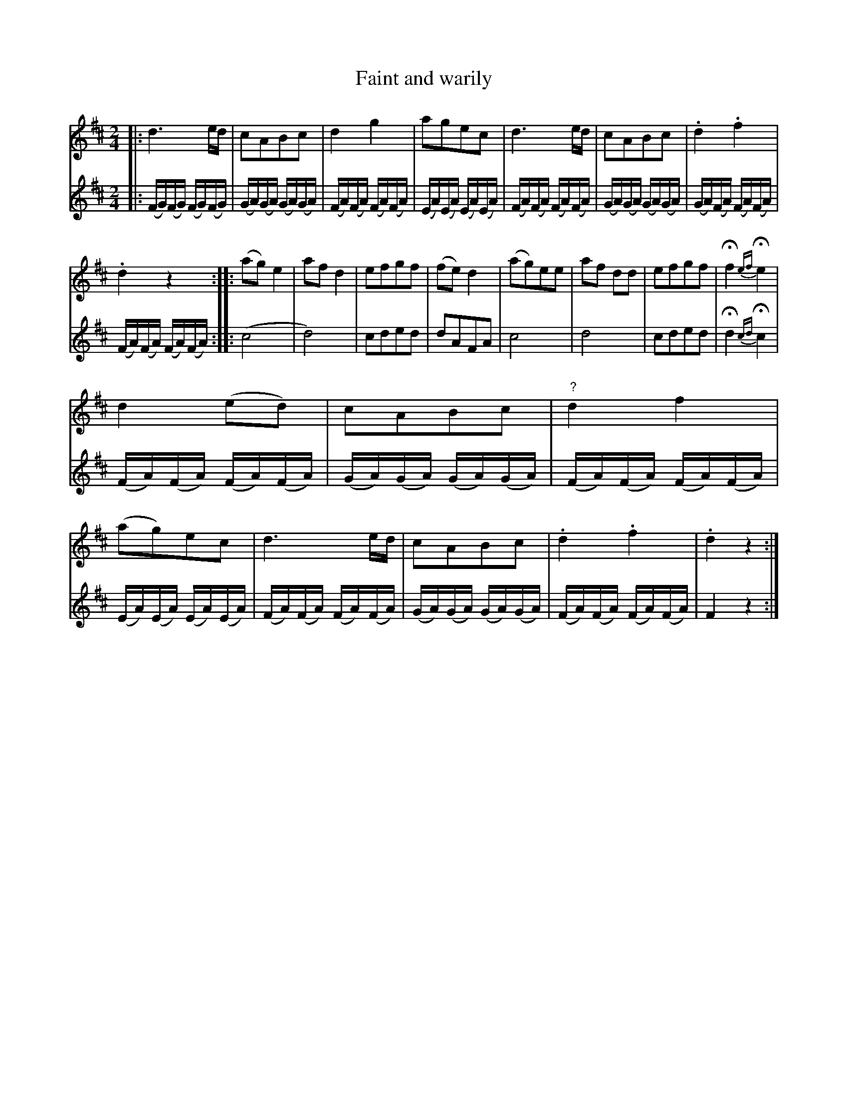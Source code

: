 X: 482
T: Faint and warily
%R: march
Z: 2018 John Chambers <jc:trillian.mit.edu>
B: John Treat - "Gamut for the Fifes", 1779, p.48 #2
F: https://archive.org/details/GamutFortheFifes
N: Bar 14 in the 1st voice is written above the staff; fixed in the ABC.
N: Bar 15 in the 2nd voice is missing; copied from bar 11.
M: 2/4
L: 1/16
K: D
% - - - - - - - - - - - - - - - - - - - - - - - - -
V: 1 staves=2
|:\
d6 ed | c2A2B2c2 | d4 g4 | a2g2e2c2 |\
d6 ed | c2A2B2c2 | .d4 .f4 |
.d4 z4 ::\
(a2g2) e4 | a2f2 d4 | e2f2g2f2 | (f2e2) d4 |\
(a2g2)e2e2 | a2f2 d2d2 | e2f2g2f2 | Hf4 {ef}He4 |
d4 (e2d2) | c2A2B2c2 | "?"d4 f4 | (a2g2)e2c2 |\
d6 ed | c2A2B2c2 | .d4 .f4 | .d4 z4 :|
% - - - - - - - - - - - - - - - - - - - - - - - - -
V: 2
|:\
(FG)(FG) (FG)(FG) | (GA)(GA) (GA)(GA) |\
(FA)(FA) (FA)(FA) | (EA)(EA) (EA)(EA) |\
(FA)(FA) (FA)(FA) | (GA)(GA) (GA)(GA) |\
(GA)(FA) (FA)(FA) | (FA)(FA) (FA)(FA) ::\
(c8 | d8) | c2d2e2d2 | d2A2F2A2 |\
c8 | d8 | c2d2e2d2 | Hd4 {cd}Hc4 |\
(FA)(FA) (FA)(FA) | (GA)(GA) (GA)(GA) |\
(FA)(FA) (FA)(FA) | (EA)(EA) (EA)(EA) |\
(FA)(FA) (FA)(FA) | (GA)(GA) (GA)(GA) |\
(FA)(FA) (FA)(FA) | F4 z4 :|
% - - - - - - - - - - - - - - - - - - - - - - - - -
